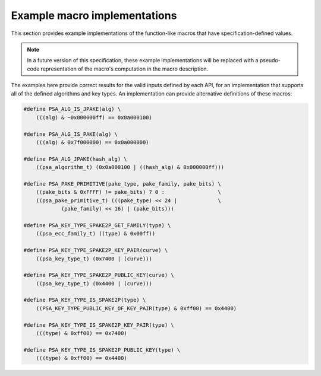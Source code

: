 .. SPDX-FileCopyrightText: Copyright 2022 Arm Limited and/or its affiliates <open-source-office@arm.com>
.. SPDX-License-Identifier: CC-BY-SA-4.0 AND LicenseRef-Patent-license

.. _specification-defined-value:

Example macro implementations
-----------------------------

This section provides example implementations of the function-like macros that have specification-defined values.

.. note::
    In a future version of this specification, these example implementations will be replaced with a pseudo-code representation of the macro's computation in the macro description.

The examples here provide correct results for the valid inputs defined by each API, for an implementation that supports all of the defined algorithms and key types. An implementation can provide alternative definitions of these macros:

.. code-block:: xref

    #define PSA_ALG_IS_JPAKE(alg) \
        (((alg) & ~0x000000ff) == 0x0a000100)

    #define PSA_ALG_IS_PAKE(alg) \
        (((alg) & 0x7f000000) == 0x0a000000)

    #define PSA_ALG_JPAKE(hash_alg) \
        ((psa_algorithm_t) (0x0a000100 | ((hash_alg) & 0x000000ff)))

    #define PSA_PAKE_PRIMITIVE(pake_type, pake_family, pake_bits) \
        ((pake_bits & 0xFFFF) != pake_bits) ? 0 :                 \
        ((psa_pake_primitive_t) (((pake_type) << 24 |             \
                (pake_family) << 16) | (pake_bits)))

    #define PSA_KEY_TYPE_SPAKE2P_GET_FAMILY(type) \
        ((psa_ecc_family_t) ((type) & 0x00ff))

    #define PSA_KEY_TYPE_SPAKE2P_KEY_PAIR(curve) \
        ((psa_key_type_t) (0x7400 | (curve)))

    #define PSA_KEY_TYPE_SPAKE2P_PUBLIC_KEY(curve) \
        ((psa_key_type_t) (0x4400 | (curve)))

    #define PSA_KEY_TYPE_IS_SPAKE2P(type) \
        ((PSA_KEY_TYPE_PUBLIC_KEY_OF_KEY_PAIR(type) & 0xff00) == 0x4400)

    #define PSA_KEY_TYPE_IS_SPAKE2P_KEY_PAIR(type) \
        (((type) & 0xff00) == 0x7400)

    #define PSA_KEY_TYPE_IS_SPAKE2P_PUBLIC_KEY(type) \
        (((type) & 0xff00) == 0x4400)

